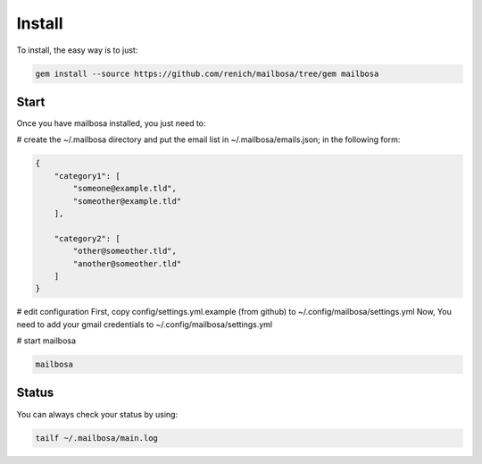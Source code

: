 Install
=======

To install, the easy way is to just:

.. code-block:: bash

    gem install --source https://github.com/renich/mailbosa/tree/gem mailbosa


Start
-----

Once you have mailbosa installed, you just need to:

# create the ~/.mailbosa directory and put the email list in ~/.mailbosa/emails.json; in the following form:

.. code-block:: json

    {
        "category1": [
            "someone@example.tld",
            "someother@example.tld"
        ],

        "category2": [
            "other@someother.tld",
            "another@someother.tld"
        ]
    }

# edit configuration
First, copy config/settings.yml.example (from github) to ~/.config/mailbosa/settings.yml
Now, You need to add your gmail credentials to ~/.config/mailbosa/settings.yml

# start mailbosa

.. code-block:: bash
    
    mailbosa


Status
------

You can always check your status by using:

.. code-block:: bash

    tailf ~/.mailbosa/main.log
